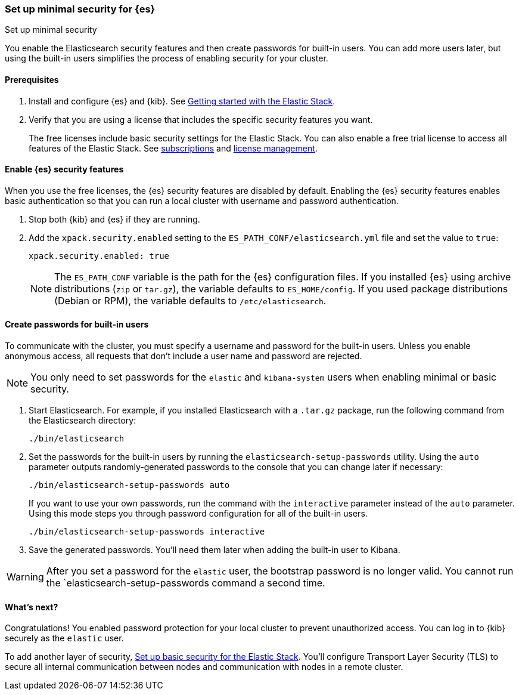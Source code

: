 [[security-minimal-setup]]
=== Set up minimal security for {es}
++++
<titleabbrev>Set up minimal security</titleabbrev>
++++

You enable the Elasticsearch security features and then create
passwords for built-in users. You can add more users later, but using the
built-in users simplifies the process of enabling security for your
cluster.

==== Prerequisites

. Install and configure {es} and {kib}. See https://www.elastic.co/guide/en/elastic-stack-get-started/current/get-started-elastic-stack.html[Getting started with the Elastic Stack].

. Verify that you are using a license that includes the specific security
features you want.
+
The free licenses include basic security settings for the Elastic Stack. You
can also enable a free trial license to access all features of the Elastic
Stack. See https://www.elastic.co/subscriptions[subscriptions] and https://www.elastic.co/guide/en/kibana/7.9/managing-licenses.html[license management].

==== Enable {es} security features

When you use the free licenses, the {es} security
features are disabled by default. Enabling the {es} security
features enables basic authentication so that you can run a local cluster
with username and password authentication.

. Stop both {kib} and {es} if they are running.

. Add the `xpack.security.enabled` setting to the `ES_PATH_CONF/elasticsearch.yml` file and set the value to `true`:
+
[source,yaml]
----
xpack.security.enabled: true
----
+
NOTE: The `ES_PATH_CONF` variable is the path for the {es}
configuration files. If you installed {es} using archive distributions
(`zip` or `tar.gz`), the variable defaults to `ES_HOME/config`. If you used
package distributions (Debian or RPM), the variable defaults to `/etc/elasticsearch`.

==== Create passwords for built-in users

To communicate with the cluster, you must specify a username and password for
the built-in users. Unless you enable anonymous access, all requests that
don’t include a user name and password are rejected.

NOTE: You only need to set passwords for the `elastic` and `kibana-system` users
when enabling minimal or basic security.

. Start Elasticsearch. For example, if you installed Elasticsearch with a
`.tar.gz` package, run the following command from the Elasticsearch directory:
+
[source,shell]
----
./bin/elasticsearch
----

. Set the passwords for the built-in users by running the `elasticsearch-setup-passwords` utility. Using the `auto` parameter outputs randomly-generated
passwords to the console that you can change later if necessary:
+
[source,shell]
----
./bin/elasticsearch-setup-passwords auto
----
+
If you want to use your own passwords, run the command with the
`interactive` parameter instead of the `auto` parameter. Using this mode
steps you through password configuration for all of the built-in users.
+
[source,shell]
----
./bin/elasticsearch-setup-passwords interactive
----

. Save the generated passwords. You'll need them later when adding the built-in user to Kibana.

WARNING: After you set a password for the `elastic` user, the bootstrap
password is no longer valid. You cannot run the `elasticsearch-setup-passwords
command a second time.

[[minimal-security-whatsnext]]
==== What's next?

Congratulations! You enabled password protection for your local cluster to
prevent unauthorized access. You can log in to {kib} securely as the `elastic`
user.

To add another layer of security, <<security-basic-setup,Set up basic security for the Elastic Stack>>. You'll configure Transport Layer Security (TLS) to
secure all internal communication between nodes and communication with nodes
in a remote cluster.

